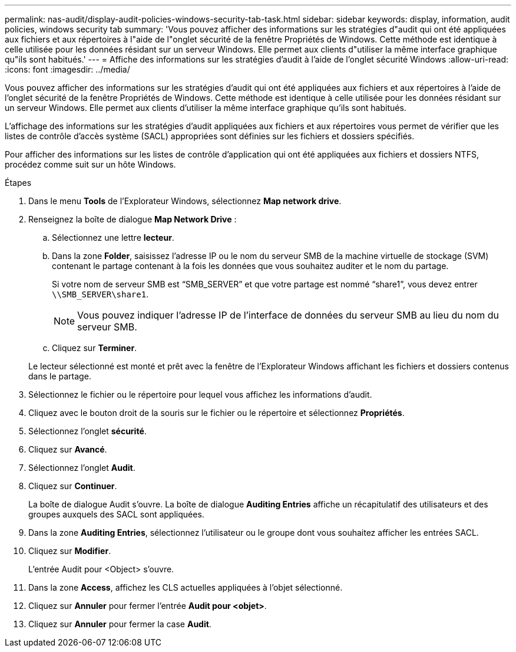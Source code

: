 ---
permalink: nas-audit/display-audit-policies-windows-security-tab-task.html 
sidebar: sidebar 
keywords: display, information, audit policies, windows security tab 
summary: 'Vous pouvez afficher des informations sur les stratégies d"audit qui ont été appliquées aux fichiers et aux répertoires à l"aide de l"onglet sécurité de la fenêtre Propriétés de Windows. Cette méthode est identique à celle utilisée pour les données résidant sur un serveur Windows. Elle permet aux clients d"utiliser la même interface graphique qu"ils sont habitués.' 
---
= Affiche des informations sur les stratégies d'audit à l'aide de l'onglet sécurité Windows
:allow-uri-read: 
:icons: font
:imagesdir: ../media/


[role="lead"]
Vous pouvez afficher des informations sur les stratégies d'audit qui ont été appliquées aux fichiers et aux répertoires à l'aide de l'onglet sécurité de la fenêtre Propriétés de Windows. Cette méthode est identique à celle utilisée pour les données résidant sur un serveur Windows. Elle permet aux clients d'utiliser la même interface graphique qu'ils sont habitués.

L'affichage des informations sur les stratégies d'audit appliquées aux fichiers et aux répertoires vous permet de vérifier que les listes de contrôle d'accès système (SACL) appropriées sont définies sur les fichiers et dossiers spécifiés.

Pour afficher des informations sur les listes de contrôle d'application qui ont été appliquées aux fichiers et dossiers NTFS, procédez comme suit sur un hôte Windows.

.Étapes
. Dans le menu *Tools* de l'Explorateur Windows, sélectionnez *Map network drive*.
. Renseignez la boîte de dialogue *Map Network Drive* :
+
.. Sélectionnez une lettre *lecteur*.
.. Dans la zone *Folder*, saisissez l'adresse IP ou le nom du serveur SMB de la machine virtuelle de stockage (SVM) contenant le partage contenant à la fois les données que vous souhaitez auditer et le nom du partage.
+
Si votre nom de serveur SMB est "`SMB_SERVER`" et que votre partage est nommé "`share1`", vous devez entrer `\\SMB_SERVER\share1`.

+
[NOTE]
====
Vous pouvez indiquer l'adresse IP de l'interface de données du serveur SMB au lieu du nom du serveur SMB.

====
.. Cliquez sur *Terminer*.


+
Le lecteur sélectionné est monté et prêt avec la fenêtre de l'Explorateur Windows affichant les fichiers et dossiers contenus dans le partage.

. Sélectionnez le fichier ou le répertoire pour lequel vous affichez les informations d'audit.
. Cliquez avec le bouton droit de la souris sur le fichier ou le répertoire et sélectionnez *Propriétés*.
. Sélectionnez l'onglet *sécurité*.
. Cliquez sur *Avancé*.
. Sélectionnez l'onglet *Audit*.
. Cliquez sur *Continuer*.
+
La boîte de dialogue Audit s'ouvre. La boîte de dialogue *Auditing Entries* affiche un récapitulatif des utilisateurs et des groupes auxquels des SACL sont appliquées.

. Dans la zone *Auditing Entries*, sélectionnez l'utilisateur ou le groupe dont vous souhaitez afficher les entrées SACL.
. Cliquez sur *Modifier*.
+
L'entrée Audit pour <Object> s'ouvre.

. Dans la zone *Access*, affichez les CLS actuelles appliquées à l'objet sélectionné.
. Cliquez sur *Annuler* pour fermer l'entrée *Audit pour <objet>*.
. Cliquez sur *Annuler* pour fermer la case *Audit*.

